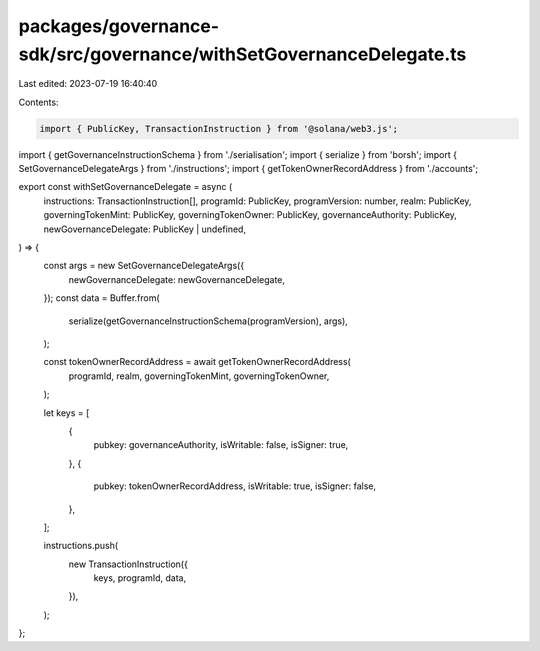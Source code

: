 packages/governance-sdk/src/governance/withSetGovernanceDelegate.ts
===================================================================

Last edited: 2023-07-19 16:40:40

Contents:

.. code-block:: ts

    import { PublicKey, TransactionInstruction } from '@solana/web3.js';
import { getGovernanceInstructionSchema } from './serialisation';
import { serialize } from 'borsh';
import { SetGovernanceDelegateArgs } from './instructions';
import { getTokenOwnerRecordAddress } from './accounts';

export const withSetGovernanceDelegate = async (
  instructions: TransactionInstruction[],
  programId: PublicKey,
  programVersion: number,
  realm: PublicKey,
  governingTokenMint: PublicKey,
  governingTokenOwner: PublicKey,
  governanceAuthority: PublicKey,
  newGovernanceDelegate: PublicKey | undefined,
) => {
  const args = new SetGovernanceDelegateArgs({
    newGovernanceDelegate: newGovernanceDelegate,
  });
  const data = Buffer.from(
    serialize(getGovernanceInstructionSchema(programVersion), args),
  );

  const tokenOwnerRecordAddress = await getTokenOwnerRecordAddress(
    programId,
    realm,
    governingTokenMint,
    governingTokenOwner,
  );

  let keys = [
    {
      pubkey: governanceAuthority,
      isWritable: false,
      isSigner: true,
    },
    {
      pubkey: tokenOwnerRecordAddress,
      isWritable: true,
      isSigner: false,
    },
  ];

  instructions.push(
    new TransactionInstruction({
      keys,
      programId,
      data,
    }),
  );
};


